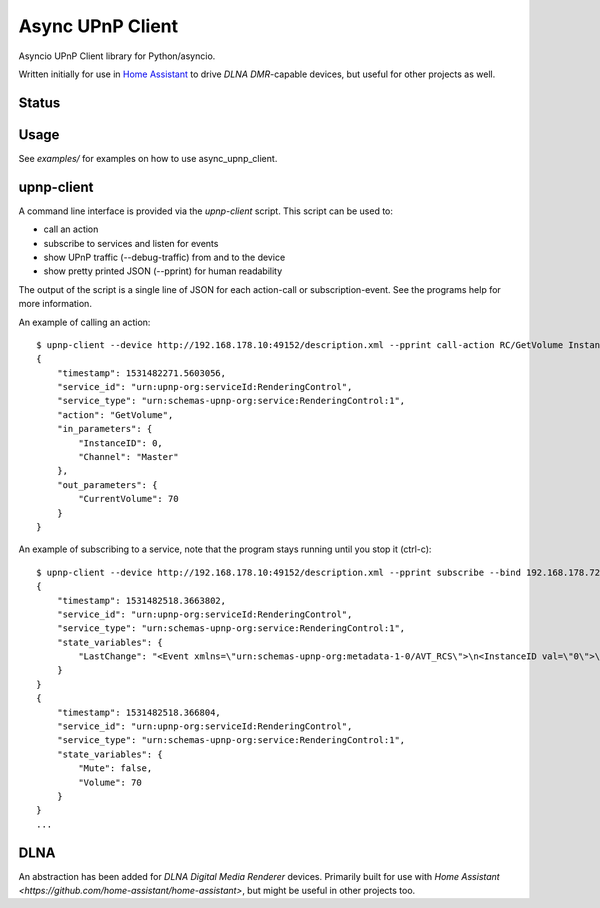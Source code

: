 Async UPnP Client
=================

Asyncio UPnP Client library for Python/asyncio.

Written initially for use in `Home Assistant <https://github.com/home-assistant/home-assistant>`_ to drive `DLNA DMR`-capable devices, but useful for other projects as well.

Status
------

.. image:: https://img.shields.io/travis/StevenLooman/async_upnp_client.svg
   :target: https://travis-ci.org/StevenLooman/async_upnp_client/branches

.. image:: https://img.shields.io/pypi/v/async_upnp_client.svg
   :target: https://pypi.python.org/pypi/async_upnp_client

.. image:: https://img.shields.io/pypi/format/async_upnp_client.svg
   :target: https://pypi.python.org/pypi/async_upnp_client

.. image:: https://img.shields.io/pypi/pyversions/async_upnp_client.svg
   :target: https://pypi.python.org/pypi/async_upnp_client

.. image:: https://img.shields.io/pypi/l/async_upnp_client.svg
   :target: https://pypi.python.org/pypi/async_upnp_client


Usage
-----

See `examples/` for examples on how to use async_upnp_client.


upnp-client
-----------

A command line interface is provided via the `upnp-client` script. This script can be used to:

- call an action
- subscribe to services and listen for events
- show UPnP traffic (--debug-traffic) from and to the device
- show pretty printed JSON (--pprint) for human readability

The output of the script is a single line of JSON for each action-call or subscription-event. See the programs help for more information.

An example of calling an action::

    $ upnp-client --device http://192.168.178.10:49152/description.xml --pprint call-action RC/GetVolume InstanceID=0 Channel=Master
    {
        "timestamp": 1531482271.5603056,
        "service_id": "urn:upnp-org:serviceId:RenderingControl",
        "service_type": "urn:schemas-upnp-org:service:RenderingControl:1",
        "action": "GetVolume",
        "in_parameters": {
            "InstanceID": 0,
            "Channel": "Master"
        },
        "out_parameters": {
            "CurrentVolume": 70
        }
    }


An example of subscribing to a service, note that the program stays running until you stop it (ctrl-c)::

    $ upnp-client --device http://192.168.178.10:49152/description.xml --pprint subscribe --bind 192.168.178.72 RC
    {
        "timestamp": 1531482518.3663802,
        "service_id": "urn:upnp-org:serviceId:RenderingControl",
        "service_type": "urn:schemas-upnp-org:service:RenderingControl:1",
        "state_variables": {
            "LastChange": "<Event xmlns=\"urn:schemas-upnp-org:metadata-1-0/AVT_RCS\">\n<InstanceID val=\"0\">\n<Mute channel=\"Master\" val=\"0\"/>\n<Volume channel=\"Master\" val=\"70\"/>\n</InstanceID>\n</Event>\n"
        }
    }
    {
        "timestamp": 1531482518.366804,
        "service_id": "urn:upnp-org:serviceId:RenderingControl",
        "service_type": "urn:schemas-upnp-org:service:RenderingControl:1",
        "state_variables": {
            "Mute": false,
            "Volume": 70
        }
    }
    ...


DLNA
----

An abstraction has been added for `DLNA Digital Media Renderer` devices. Primarily built for use with `Home Assistant <https://github.com/home-assistant/home-assistant>`, but might be useful in other projects too.
